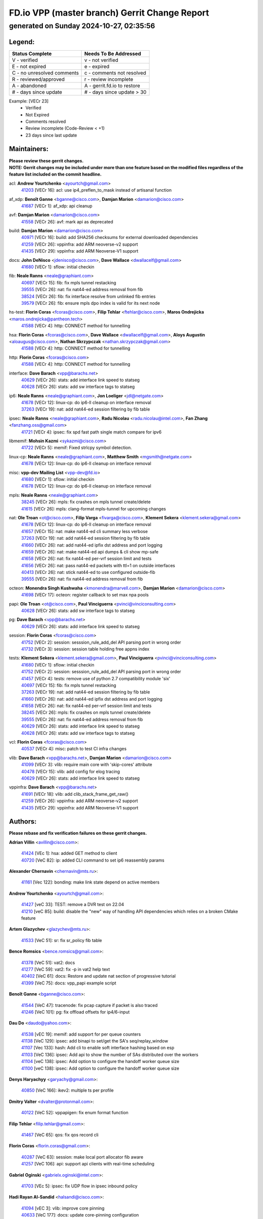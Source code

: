 
==============================================
FD.io VPP (master branch) Gerrit Change Report
==============================================
--------------------------------------------
generated on Sunday 2024-10-27, 02:35:56
--------------------------------------------


Legend:
-------
========================== ===========================
Status Complete            Needs To Be Addressed
========================== ===========================
V - verified               v - not verified
E - not expired            e - expired
C - no unresolved comments c - comments not resolved
R - reviewed/approved      r - review incomplete
A - abandoned              A - gerrit.fd.io to restore
# - days since update      # - days since update > 30
========================== ===========================

Example: [VECr 23]
    - Verified
    - Not Expired
    - Comments resolved
    - Review incomplete (Code-Review < +1)
    - 23 days since last update


Maintainers:
------------
| **Please review these gerrit changes.**

| **NOTE: Gerrit changes may be included under more than one feature based on the modified files regardless of the feature list included on the commit headline.**

acl: **Andrew Yourtchenko** <ayourtch@gmail.com>
  | `41203 <https:////gerrit.fd.io/r/c/vpp/+/41203>`_ [VECr 16]: acl: use ip4_preflen_to_mask instead of artisanal function

af_xdp: **Benoît Ganne** <bganne@cisco.com>, **Damjan Marion** <damarion@cisco.com>
  | `41687 <https:////gerrit.fd.io/r/c/vpp/+/41687>`_ [VECr 1]: af_xdp: api cleanup

avf: **Damjan Marion** <damarion@cisco.com>
  | `41558 <https:////gerrit.fd.io/r/c/vpp/+/41558>`_ [VECr 26]: avf: mark api as deprecated

build: **Damjan Marion** <damarion@cisco.com>
  | `40971 <https:////gerrit.fd.io/r/c/vpp/+/40971>`_ [VECr 16]: build: add SHA256 checksums for external downloaded dependencies
  | `41259 <https:////gerrit.fd.io/r/c/vpp/+/41259>`_ [VECr 26]: vppinfra: add ARM neoverse-v2 support
  | `41435 <https:////gerrit.fd.io/r/c/vpp/+/41435>`_ [VECr 29]: vppinfra: add ARM Neoverse-V1 support

docs: **John DeNisco** <jdenisco@cisco.com>, **Dave Wallace** <dwallacelf@gmail.com>
  | `41680 <https:////gerrit.fd.io/r/c/vpp/+/41680>`_ [VECr 1]: sflow: initial checkin

fib: **Neale Ranns** <neale@graphiant.com>
  | `40697 <https:////gerrit.fd.io/r/c/vpp/+/40697>`_ [VECr 15]: fib: fix mpls tunnel restacking
  | `39555 <https:////gerrit.fd.io/r/c/vpp/+/39555>`_ [VECr 26]: nat: fix nat44-ed address removal from fib
  | `38524 <https:////gerrit.fd.io/r/c/vpp/+/38524>`_ [VECr 26]: fib: fix interface resolve from unlinked fib entries
  | `39579 <https:////gerrit.fd.io/r/c/vpp/+/39579>`_ [VECr 26]: fib: ensure mpls dpo index is valid for its next node

hs-test: **Florin Coras** <fcoras@cisco.com>, **Filip Tehlar** <ftehlar@cisco.com>, **Maros Ondrejicka** <maros.ondrejicka@pantheon.tech>
  | `41588 <https:////gerrit.fd.io/r/c/vpp/+/41588>`_ [VECr 4]: http: CONNECT method for tunnelling

hsa: **Florin Coras** <fcoras@cisco.com>, **Dave Wallace** <dwallacelf@gmail.com>, **Aloys Augustin** <aloaugus@cisco.com>, **Nathan Skrzypczak** <nathan.skrzypczak@gmail.com>
  | `41588 <https:////gerrit.fd.io/r/c/vpp/+/41588>`_ [VECr 4]: http: CONNECT method for tunnelling

http: **Florin Coras** <fcoras@cisco.com>
  | `41588 <https:////gerrit.fd.io/r/c/vpp/+/41588>`_ [VECr 4]: http: CONNECT method for tunnelling

interface: **Dave Barach** <vpp@barachs.net>
  | `40629 <https:////gerrit.fd.io/r/c/vpp/+/40629>`_ [VECr 26]: stats: add interface link speed to statseg
  | `40628 <https:////gerrit.fd.io/r/c/vpp/+/40628>`_ [VECr 26]: stats: add sw interface tags to statseg

ip6: **Neale Ranns** <neale@graphiant.com>, **Jon Loeliger** <jdl@netgate.com>
  | `41678 <https:////gerrit.fd.io/r/c/vpp/+/41678>`_ [VECr 12]: linux-cp: do ip6-ll cleanup on interface removal
  | `37263 <https:////gerrit.fd.io/r/c/vpp/+/37263>`_ [VECr 19]: nat: add nat44-ed session filtering by fib table

ipsec: **Neale Ranns** <neale@graphiant.com>, **Radu Nicolau** <radu.nicolau@intel.com>, **Fan Zhang** <fanzhang.oss@gmail.com>
  | `41721 <https:////gerrit.fd.io/r/c/vpp/+/41721>`_ [VECr 4]: ipsec: fix spd fast path single match compare for ipv6

libmemif: **Mohsin Kazmi** <sykazmi@cisco.com>
  | `41722 <https:////gerrit.fd.io/r/c/vpp/+/41722>`_ [VECr 5]: memif: Fixed strlcpy symbol detection.

linux-cp: **Neale Ranns** <neale@graphiant.com>, **Matthew Smith** <mgsmith@netgate.com>
  | `41678 <https:////gerrit.fd.io/r/c/vpp/+/41678>`_ [VECr 12]: linux-cp: do ip6-ll cleanup on interface removal

misc: **vpp-dev Mailing List** <vpp-dev@fd.io>
  | `41680 <https:////gerrit.fd.io/r/c/vpp/+/41680>`_ [VECr 1]: sflow: initial checkin
  | `41678 <https:////gerrit.fd.io/r/c/vpp/+/41678>`_ [VECr 12]: linux-cp: do ip6-ll cleanup on interface removal

mpls: **Neale Ranns** <neale@graphiant.com>
  | `38245 <https:////gerrit.fd.io/r/c/vpp/+/38245>`_ [VECr 26]: mpls: fix crashes on mpls tunnel create/delete
  | `41615 <https:////gerrit.fd.io/r/c/vpp/+/41615>`_ [VECr 26]: mpls: clang-format mpls-tunnel for upcoming changes

nat: **Ole Troan** <ot@cisco.com>, **Filip Varga** <fivarga@cisco.com>, **Klement Sekera** <klement.sekera@gmail.com>
  | `41678 <https:////gerrit.fd.io/r/c/vpp/+/41678>`_ [VECr 12]: linux-cp: do ip6-ll cleanup on interface removal
  | `41657 <https:////gerrit.fd.io/r/c/vpp/+/41657>`_ [VECr 15]: nat: make nat44-ed cli summary less verbose
  | `37263 <https:////gerrit.fd.io/r/c/vpp/+/37263>`_ [VECr 19]: nat: add nat44-ed session filtering by fib table
  | `41660 <https:////gerrit.fd.io/r/c/vpp/+/41660>`_ [VECr 26]: nat: add nat44-ed ipfix dst address and port logging
  | `41659 <https:////gerrit.fd.io/r/c/vpp/+/41659>`_ [VECr 26]: nat: make nat44-ed api dumps & cli show mp-safe
  | `41658 <https:////gerrit.fd.io/r/c/vpp/+/41658>`_ [VECr 26]: nat: fix nat44-ed per-vrf session limit and tests
  | `41656 <https:////gerrit.fd.io/r/c/vpp/+/41656>`_ [VECr 26]: nat: pass nat44-ed packets with ttl=1 on outside interfaces
  | `40413 <https:////gerrit.fd.io/r/c/vpp/+/40413>`_ [VECr 26]: nat: stick nat44-ed to use configured outside-fib
  | `39555 <https:////gerrit.fd.io/r/c/vpp/+/39555>`_ [VECr 26]: nat: fix nat44-ed address removal from fib

octeon: **Monendra Singh Kushwaha** <kmonendra@marvell.com>, **Damjan Marion** <damarion@cisco.com>
  | `41698 <https:////gerrit.fd.io/r/c/vpp/+/41698>`_ [VECr 17]: octeon: register callback to set max npa pools

papi: **Ole Troan** <ot@cisco.com>, **Paul Vinciguerra** <pvinci@vinciconsulting.com>
  | `40628 <https:////gerrit.fd.io/r/c/vpp/+/40628>`_ [VECr 26]: stats: add sw interface tags to statseg

pg: **Dave Barach** <vpp@barachs.net>
  | `40629 <https:////gerrit.fd.io/r/c/vpp/+/40629>`_ [VECr 26]: stats: add interface link speed to statseg

session: **Florin Coras** <fcoras@cisco.com>
  | `41752 <https:////gerrit.fd.io/r/c/vpp/+/41752>`_ [VECr 2]: session: sesssion_rule_add_del API parsing port in wrong order
  | `41732 <https:////gerrit.fd.io/r/c/vpp/+/41732>`_ [VECr 3]: session: session table holding free appns index

tests: **Klement Sekera** <klement.sekera@gmail.com>, **Paul Vinciguerra** <pvinci@vinciconsulting.com>
  | `41680 <https:////gerrit.fd.io/r/c/vpp/+/41680>`_ [VECr 1]: sflow: initial checkin
  | `41752 <https:////gerrit.fd.io/r/c/vpp/+/41752>`_ [VECr 2]: session: sesssion_rule_add_del API parsing port in wrong order
  | `41457 <https:////gerrit.fd.io/r/c/vpp/+/41457>`_ [VECr 4]: tests: remove use of python 2.7 compatibility module 'six'
  | `40697 <https:////gerrit.fd.io/r/c/vpp/+/40697>`_ [VECr 15]: fib: fix mpls tunnel restacking
  | `37263 <https:////gerrit.fd.io/r/c/vpp/+/37263>`_ [VECr 19]: nat: add nat44-ed session filtering by fib table
  | `41660 <https:////gerrit.fd.io/r/c/vpp/+/41660>`_ [VECr 26]: nat: add nat44-ed ipfix dst address and port logging
  | `41658 <https:////gerrit.fd.io/r/c/vpp/+/41658>`_ [VECr 26]: nat: fix nat44-ed per-vrf session limit and tests
  | `38245 <https:////gerrit.fd.io/r/c/vpp/+/38245>`_ [VECr 26]: mpls: fix crashes on mpls tunnel create/delete
  | `39555 <https:////gerrit.fd.io/r/c/vpp/+/39555>`_ [VECr 26]: nat: fix nat44-ed address removal from fib
  | `40629 <https:////gerrit.fd.io/r/c/vpp/+/40629>`_ [VECr 26]: stats: add interface link speed to statseg
  | `40628 <https:////gerrit.fd.io/r/c/vpp/+/40628>`_ [VECr 26]: stats: add sw interface tags to statseg

vcl: **Florin Coras** <fcoras@cisco.com>
  | `40537 <https:////gerrit.fd.io/r/c/vpp/+/40537>`_ [VECr 4]: misc: patch to test CI infra changes

vlib: **Dave Barach** <vpp@barachs.net>, **Damjan Marion** <damarion@cisco.com>
  | `41099 <https:////gerrit.fd.io/r/c/vpp/+/41099>`_ [VECr 3]: vlib: require main core with 'skip-cores' attribute
  | `40478 <https:////gerrit.fd.io/r/c/vpp/+/40478>`_ [VECr 15]: vlib: add config for elog tracing
  | `40629 <https:////gerrit.fd.io/r/c/vpp/+/40629>`_ [VECr 26]: stats: add interface link speed to statseg

vppinfra: **Dave Barach** <vpp@barachs.net>
  | `41691 <https:////gerrit.fd.io/r/c/vpp/+/41691>`_ [VECr 18]: vlib: add clib_stack_frame_get_raw()
  | `41259 <https:////gerrit.fd.io/r/c/vpp/+/41259>`_ [VECr 26]: vppinfra: add ARM neoverse-v2 support
  | `41435 <https:////gerrit.fd.io/r/c/vpp/+/41435>`_ [VECr 29]: vppinfra: add ARM Neoverse-V1 support

Authors:
--------
**Please rebase and fix verification failures on these gerrit changes.**

**Adrian Villin** <avillin@cisco.com>:

  | `41424 <https:////gerrit.fd.io/r/c/vpp/+/41424>`_ [VEc 1]: hsa: added GET method to client
  | `40720 <https:////gerrit.fd.io/r/c/vpp/+/40720>`_ [VeC 82]: ip: added CLI command to set ip6 reassembly params

**Alexander Chernavin** <chernavin@mts.ru>:

  | `41161 <https:////gerrit.fd.io/r/c/vpp/+/41161>`_ [Vec 122]: bonding: make link state depend on active members

**Andrew Yourtchenko** <ayourtch@gmail.com>:

  | `41427 <https:////gerrit.fd.io/r/c/vpp/+/41427>`_ [veC 33]: TEST: remove a DVR test on 22.04
  | `41210 <https:////gerrit.fd.io/r/c/vpp/+/41210>`_ [veC 85]: build: disable the "new" way of handling API dependencies which relies on a broken CMake feature

**Artem Glazychev** <glazychev@mts.ru>:

  | `41533 <https:////gerrit.fd.io/r/c/vpp/+/41533>`_ [VeC 51]: sr: fix sr_policy fib table

**Bence Romsics** <bence.romsics@gmail.com>:

  | `41378 <https:////gerrit.fd.io/r/c/vpp/+/41378>`_ [VeC 51]: vat2: docs
  | `41277 <https:////gerrit.fd.io/r/c/vpp/+/41277>`_ [VeC 59]: vat2: fix -p in vat2 help text
  | `40402 <https:////gerrit.fd.io/r/c/vpp/+/40402>`_ [VeC 61]: docs: Restore and update nat section of progressive tutorial
  | `41399 <https:////gerrit.fd.io/r/c/vpp/+/41399>`_ [VeC 75]: docs: vpp_papi example script

**Benoît Ganne** <bganne@cisco.com>:

  | `41544 <https:////gerrit.fd.io/r/c/vpp/+/41544>`_ [VeC 47]: tracenode: fix pcap capture if packet is also traced
  | `41246 <https:////gerrit.fd.io/r/c/vpp/+/41246>`_ [VeC 101]: pg: fix offload offsets for ip4/6-input

**Dau Do** <daudo@yahoo.com>:

  | `41538 <https:////gerrit.fd.io/r/c/vpp/+/41538>`_ [vEC 19]: memif: add support for per queue counters
  | `41138 <https:////gerrit.fd.io/r/c/vpp/+/41138>`_ [VeC 129]: ipsec: add binapi to set/get the SA's seq/replay_window
  | `41107 <https:////gerrit.fd.io/r/c/vpp/+/41107>`_ [Vec 133]: hash: Add cli to enable soft interface hashing based on esp
  | `41103 <https:////gerrit.fd.io/r/c/vpp/+/41103>`_ [VeC 136]: ipsec: Add api to show the number of SAs distributed over the workers
  | `41104 <https:////gerrit.fd.io/r/c/vpp/+/41104>`_ [veC 138]: ipsec: Add option to configure the handoff worker queue size
  | `41100 <https:////gerrit.fd.io/r/c/vpp/+/41100>`_ [veC 138]: ipsec: Add option to configure the handoff worker queue size

**Denys Haryachyy** <garyachy@gmail.com>:

  | `40850 <https:////gerrit.fd.io/r/c/vpp/+/40850>`_ [VeC 166]: ikev2: multiple ts per profile

**Dmitry Valter** <dvalter@protonmail.com>:

  | `40122 <https:////gerrit.fd.io/r/c/vpp/+/40122>`_ [VeC 52]: vppapigen: fix enum format function

**Filip Tehlar** <filip.tehlar@gmail.com>:

  | `41467 <https:////gerrit.fd.io/r/c/vpp/+/41467>`_ [VeC 65]: qos: fix qos record cli

**Florin Coras** <florin.coras@gmail.com>:

  | `40287 <https:////gerrit.fd.io/r/c/vpp/+/40287>`_ [VeC 63]: session: make local port allocator fib aware
  | `41257 <https:////gerrit.fd.io/r/c/vpp/+/41257>`_ [VeC 106]: api: support api clients with real-time scheduling

**Gabriel Oginski** <gabrielx.oginski@intel.com>:

  | `41703 <https:////gerrit.fd.io/r/c/vpp/+/41703>`_ [VEc 5]: ipsec: fix UDP flow in ipsec inbound policy

**Hadi Rayan Al-Sandid** <halsandi@cisco.com>:

  | `41094 <https:////gerrit.fd.io/r/c/vpp/+/41094>`_ [vEC 3]: vlib: improve core pinning
  | `40633 <https:////gerrit.fd.io/r/c/vpp/+/40633>`_ [VeC 177]: docs: update core-pinning configuration

**Ivan Ivanets** <iivanets@cisco.com>:

  | `41497 <https:////gerrit.fd.io/r/c/vpp/+/41497>`_ [veC 58]: misc: patch to check behavior of test for BFD API when bfd_udp_mod_session function doesn't work correctly

**Jay Wang** <jay.wang2@arm.com>:

  | `40890 <https:////gerrit.fd.io/r/c/vpp/+/40890>`_ [VeC 31]: vlib: fix seed parse error

**Kyle McClammy** <kylem@serverforge.org>:

  | `41705 <https:////gerrit.fd.io/r/c/vpp/+/41705>`_ [vEC 13]: Enabled building net_sfc driver in dpdk.mk Added SFN7042Q adapter and virtual functions to init.c and driver.c

**Lajos Katona** <katonalala@gmail.com>:

  | `40460 <https:////gerrit.fd.io/r/c/vpp/+/40460>`_ [VEc 10]: api: Refresh VPP API language with path background
  | `40471 <https:////gerrit.fd.io/r/c/vpp/+/40471>`_ [VEc 11]: docs: Add doc for API Trace Tools
  | `40898 <https:////gerrit.fd.io/r/c/vpp/+/40898>`_ [VEc 15]: vxlan: move vxlan-gpe to a plugin
  | `41545 <https:////gerrit.fd.io/r/c/vpp/+/41545>`_ [vec 45]: api-trace: enable both rx and tx direction

**Manual Praying** <bobobo1618@gmail.com>:

  | `40573 <https:////gerrit.fd.io/r/c/vpp/+/40573>`_ [veC 177]: nat: Implement SNAT on hairpin NAT for TCP, UDP and ICMP.

**Matthew Smith** <mgsmith@netgate.com>:

  | `40983 <https:////gerrit.fd.io/r/c/vpp/+/40983>`_ [Vec 128]: vapi: only wait if queue is empty

**Maxime Peim** <mpeim@cisco.com>:

  | `40918 <https:////gerrit.fd.io/r/c/vpp/+/40918>`_ [veC 157]: classify: add name to classify heap
  | `40888 <https:////gerrit.fd.io/r/c/vpp/+/40888>`_ [VeC 165]: pg: allow node unformat after hex data

**Monendra Singh Kushwaha** <kmonendra@marvell.com>:

  | `41459 <https:////gerrit.fd.io/r/c/vpp/+/41459>`_ [Vec 31]: dev: add support for vf device with vf_token
  | `41458 <https:////gerrit.fd.io/r/c/vpp/+/41458>`_ [Vec 33]: vlib: add vfio-token parsing support
  | `41093 <https:////gerrit.fd.io/r/c/vpp/+/41093>`_ [Vec 138]: octeon: fix oct_free() and free allocated memory

**Ole Troan** <otroan@employees.org>:

  | `41717 <https:////gerrit.fd.io/r/c/vpp/+/41717>`_ [VEc 1]: nat: add clear session for nat44-ed
  | `41342 <https:////gerrit.fd.io/r/c/vpp/+/41342>`_ [VEc 9]: ip6: don't forward packets with invalid source address

**Pierre Pfister** <ppfister@cisco.com>:

  | `40767 <https:////gerrit.fd.io/r/c/vpp/+/40767>`_ [VeC 136]: ipsec: add SA validity check fetching IPsec SA
  | `40760 <https:////gerrit.fd.io/r/c/vpp/+/40760>`_ [VeC 165]: vppinfra: fix dpdk compilation
  | `40758 <https:////gerrit.fd.io/r/c/vpp/+/40758>`_ [vec 172]: build: add config option for LD_PRELOAD

**Rabei Becheikh** <rabei.becheikh@enigmedia.es>:

  | `41519 <https:////gerrit.fd.io/r/c/vpp/+/41519>`_ [VeC 54]: flowprobe: Fix the problem of Network Byte Order for Ethernet type
  | `41518 <https:////gerrit.fd.io/r/c/vpp/+/41518>`_ [veC 54]: flowprobe:   Fix the problem of Network Byte Order for Ethernet type Type: fix
  | `41517 <https:////gerrit.fd.io/r/c/vpp/+/41517>`_ [veC 54]: flowprobe: Fix the problem of  Network Byte Order for Ethernet type Type: fix
  | `41516 <https:////gerrit.fd.io/r/c/vpp/+/41516>`_ [veC 54]: flowprobe:Fix the problem of  Network Byte Order for Ethernet type Type:fix
  | `41515 <https:////gerrit.fd.io/r/c/vpp/+/41515>`_ [veC 54]: flowprobe:   Fix the problem of  Network Byte Order for Ethernet type Type: fix
  | `41514 <https:////gerrit.fd.io/r/c/vpp/+/41514>`_ [veC 54]: fowprobe:   Fix the problem with Network Byte Order for Ethernet type Type: fix
  | `41513 <https:////gerrit.fd.io/r/c/vpp/+/41513>`_ [veC 54]: Flowprobe: Fix etherType value for IPFIX (Network Byte Order) Type: Fix
  | `41512 <https:////gerrit.fd.io/r/c/vpp/+/41512>`_ [veC 54]: Flowprobe: Fix etherType Type:Fix
  | `41509 <https:////gerrit.fd.io/r/c/vpp/+/41509>`_ [veC 54]: flowprobe: Fix the problem with Network Byte Order for Ethernet type field and modify test
  | `41510 <https:////gerrit.fd.io/r/c/vpp/+/41510>`_ [veC 54]: flowprobe:   Fix the problem with Network Byte Order for Ethernet type and modify the test Type: fix
  | `41507 <https:////gerrit.fd.io/r/c/vpp/+/41507>`_ [veC 54]: flowprobe: Fix the problem with Network Byte Order for Ethernet type field
  | `41506 <https:////gerrit.fd.io/r/c/vpp/+/41506>`_ [veC 54]: docs: Fix the problem with Network Byte Order for Ethernet type field Type:fix
  | `41505 <https:////gerrit.fd.io/r/c/vpp/+/41505>`_ [veC 54]: docs: Fix the problem with Network Byte Order for Ethernet type field Type: fix

**Stanislav Zaikin** <zstaseg@gmail.com>:

  | `40861 <https:////gerrit.fd.io/r/c/vpp/+/40861>`_ [VeC 75]: vapi: remove plugin dependency from tests

**Todd Hsiao** <thsiao@cisco.com>:

  | `40462 <https:////gerrit.fd.io/r/c/vpp/+/40462>`_ [veC 149]: ip: Full reassembly and fragmentation enhancement
  | `40992 <https:////gerrit.fd.io/r/c/vpp/+/40992>`_ [veC 149]: ip: add IPV6_FRAGMENTATION to extension_hdr_type

**Tom Jones** <thj@freebsd.org>:

  | `41355 <https:////gerrit.fd.io/r/c/vpp/+/41355>`_ [VeC 86]: build: Add FreeBSD install-dep support

**Varun Rapelly** <vrapelly@marvell.com>:

  | `41591 <https:////gerrit.fd.io/r/c/vpp/+/41591>`_ [VEc 1]: tls: add async processing support

**Vladimir Ratnikov** <vratnikov@netgate.com>:

  | `40626 <https:////gerrit.fd.io/r/c/vpp/+/40626>`_ [Vec 61]: ip6-nd: simplify API to directly set options

**Vladislav Grishenko** <themiron@mail.ru>:

  | `41174 <https:////gerrit.fd.io/r/c/vpp/+/41174>`_ [VeC 126]: fib: fix fib entry tracking crash on table remove
  | `39580 <https:////gerrit.fd.io/r/c/vpp/+/39580>`_ [VeC 126]: fib: fix udp encap mp-safe ops and id validation
  | `40627 <https:////gerrit.fd.io/r/c/vpp/+/40627>`_ [VeC 127]: fib: fix invalid udp encap id cases
  | `40630 <https:////gerrit.fd.io/r/c/vpp/+/40630>`_ [VeC 156]: vlib: mark cli quit command as mp_safe

**Vratko Polak** <vrpolak@cisco.com>:

  | `41557 <https:////gerrit.fd.io/r/c/vpp/+/41557>`_ [VeC 32]: dev: declare api as production
  | `41552 <https:////gerrit.fd.io/r/c/vpp/+/41552>`_ [VeC 46]: avf: interprocess reply via pointer

**Xiaoming Jiang** <jiangxiaoming@outlook.com>:

  | `41594 <https:////gerrit.fd.io/r/c/vpp/+/41594>`_ [VEc 30]: http: fix timer pool assert crash due to timer freed when timeout in main thread

**Zephyr Pellerin** <zpelleri@cisco.com>:

  | `40879 <https:////gerrit.fd.io/r/c/vpp/+/40879>`_ [VeC 165]: build: don't embed directives within macro arguments

**ohnatiuk** <ohnatiuk@cisco.com>:

  | `41501 <https:////gerrit.fd.io/r/c/vpp/+/41501>`_ [VeC 58]: build: use VPP_BUILD_TOPDIR from environment if set
  | `41499 <https:////gerrit.fd.io/r/c/vpp/+/41499>`_ [VeC 58]: vapi: remove directory name from include guards

**sonsumin** <itoodo12@gmail.com>:

  | `41681 <https:////gerrit.fd.io/r/c/vpp/+/41681>`_ [vEC 18]: nat: refactor argument order for nat44-ed static mapping
  | `41667 <https:////gerrit.fd.io/r/c/vpp/+/41667>`_ [vEC 24]: refactor(nat44): change argument order and parsing format for static mapping

Legend:
-------
========================== ===========================
Status Complete            Needs To Be Addressed
========================== ===========================
V - verified               v - not verified
E - not expired            e - expired
C - no unresolved comments c - comments not resolved
R - reviewed/approved      r - review incomplete
A - abandoned              A - gerrit.fd.io to restore
# - days since update      # - days since update > 30
========================== ===========================

Example: [VECr 23]
    - Verified
    - Not Expired
    - Comments resolved
    - Review incomplete (Code-Review < +1)
    - 23 days since last update


Statistics:
-----------
================ ===
Patches assigned
================ ===
authors          76
maintainers      34
committers       0
abandoned        0
================ ===

